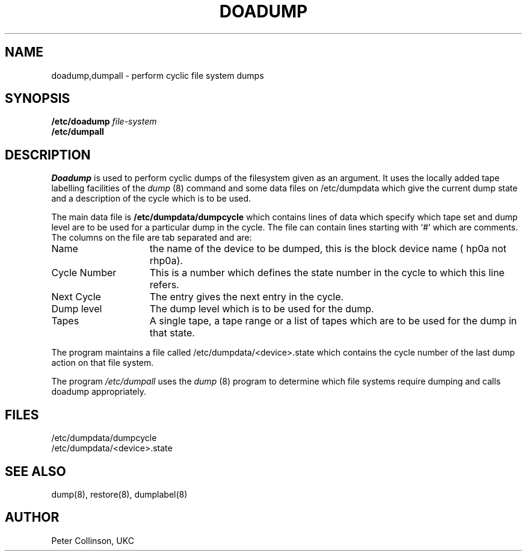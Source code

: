 .TH DOADUMP 8 "UKC local 08/01/84"
.SH NAME
doadump,dumpall \- perform cyclic file system dumps
.SH SYNOPSIS
.B /etc/doadump
.I file-system
.br
.B /etc/dumpall
.SH DESCRIPTION
.I Doadump
is used to perform cyclic dumps of the filesystem given as an argument.
It uses the locally added tape labelling facilities of the
.I dump
(8)
command and some data files on /etc/dumpdata which give the current
dump state and a description of the cycle which is to be used.
.PP
The main data file is
.B /etc/dumpdata/dumpcycle
which contains lines of data which specify which tape set and dump level
are to be used for a particular dump in the cycle.
The file can contain lines starting with `#' which are comments.
The columns on the file are tab separated and are:
.TP "\w'Cycle number'u+3"
Name
the name of the device to be dumped, this is the block device name
( hp0a not rhp0a).
.IP "Cycle Number"
This is a number which defines the state number in the cycle to which this
line refers.
.IP "Next Cycle"
The entry gives the next entry in the cycle.
.IP "Dump level"
The dump level which is to be used for the dump.
.IP "Tapes"
A single tape, a tape range or a list of tapes which are to be used for the
dump in that state.
.PP
The program maintains a file called /etc/dumpdata/<device>.state
which contains the
cycle number of the last dump action on that file system.
.PP
The program
.I /etc/dumpall
uses the
.I dump
(8)
program to determine which file systems require dumping and calls doadump
appropriately.
.SH FILES
/etc/dumpdata/dumpcycle
.br
/etc/dumpdata/<device>.state
.SH "SEE ALSO"
dump(8), restore(8), dumplabel(8)
.SH AUTHOR
Peter Collinson, UKC
